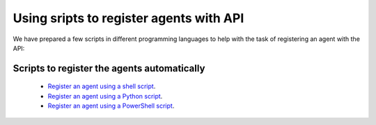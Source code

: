 .. Copyright (C) 2019 Wazuh, Inc.

.. _restful-api-register-script:

Using sripts to register agents with API
========================================

We have prepared a few scripts in different programming languages to help with the task of registering an agent with the API:


Scripts to register the agents automatically
^^^^^^^^^^^^^^^^^^^^^^^^^^^^^^^^^^^^^^^^^^^^

    - `Register an agent using a shell script <https://raw.githubusercontent.com/wazuh/wazuh-api/3.9/examples/api-register-agent.sh>`_.
    - `Register an agent using a Python script <https://raw.githubusercontent.com/wazuh/wazuh-api/3.9/examples/api-register-agent.py>`_.
    - `Register an agent using a PowerShell script <https://raw.githubusercontent.com/wazuh/wazuh-api/3.9/examples/api-register-agent.ps1>`_.
